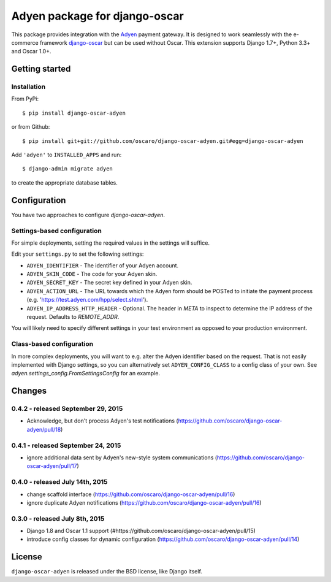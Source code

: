==============================
Adyen package for django-oscar
==============================

.. image:: https://img.shields.io/pypi/v/django-oscar-adyen.svg
    :target: https://pypi.python.org/pypi/django-oscar-adyen/
    :alt: Latest Version on PyPI

.. image:: https://img.shields.io/pypi/pyversions/django-oscar-adyen.svg
    :target: https://pypi.python.org/pypi/django-oscar-adyen/
    :alt: Supported Python versions

.. image:: https://img.shields.io/travis/oscaro/django-oscar-adyen.svg
    :target: https://travis-ci.org/oscaro/django-oscar-adyen
    :alt: TravisCI status

This package provides integration with the `Adyen`_ payment gateway. It is
designed to work seamlessly with the e-commerce framework `django-oscar`_ but
can be used without Oscar. This extension supports Django 1.7+, Python 3.3+ and
Oscar 1.0+.

.. _`Adyen`: http://www.adyen.com/
.. _`django-oscar`: https://github.com/tangentlabs/django-oscar


Getting started
===============

Installation
------------

From PyPi::

    $ pip install django-oscar-adyen

or from Github::

    $ pip install git+git://github.com/oscaro/django-oscar-adyen.git#egg=django-oscar-adyen

Add ``'adyen'`` to ``INSTALLED_APPS`` and run::

    $ django-admin migrate adyen

to create the appropriate database tables.

Configuration
=============

You have two approaches to configure `django-oscar-adyen`.

Settings-based configuration
----------------------------
For simple deployments, setting the required values in the settings will suffice.

Edit your ``settings.py`` to set the following settings:

* ``ADYEN_IDENTIFIER`` - The identifier of your Adyen account.
* ``ADYEN_SKIN_CODE`` -  The code for your Adyen skin.
* ``ADYEN_SECRET_KEY`` - The secret key defined in your Adyen skin.
* ``ADYEN_ACTION_URL`` -
  The URL towards which the Adyen form should be POSTed to initiate the payment process
  (e.g. 'https://test.adyen.com/hpp/select.shtml').
* ``ADYEN_IP_ADDRESS_HTTP_HEADER`` - Optional. The header in `META` to inspect to determine
  the IP address of the request. Defaults to `REMOTE_ADDR`.

You will likely need to specify different settings in your test environment
as opposed to your production environment.

Class-based configuration
-------------------------
In more complex deployments, you will want to e.g. alter the Adyen identifier based on
the request. That is not easily implemented with Django settings, so you can alternatively
set ``ADYEN_CONFIG_CLASS`` to a config class of your own.
See `adyen.settings_config.FromSettingsConfig` for an example.

Changes
=======

0.4.2 - released September 29, 2015
-----------------------------------
- Acknowledge, but don't process Adyen's test notifications
  (https://github.com/oscaro/django-oscar-adyen/pull/18)

0.4.1 - released September 24, 2015
-----------------------------------
- ignore additional data sent by Adyen's new-style system communications
  (https://github.com/oscaro/django-oscar-adyen/pull/17)

0.4.0 - released July 14th, 2015
--------------------------------

- change scaffold interface (https://github.com/oscaro/django-oscar-adyen/pull/16)
- ignore duplicate Adyen notifications (https://github.com/oscaro/django-oscar-adyen/pull/16)

0.3.0 - released July 8th, 2015
-------------------------------

- Django 1.8 and Oscar 1.1 support (#https://github.com/oscaro/django-oscar-adyen/pull/15)
- introduce config classes for dynamic configuration (https://github.com/oscaro/django-oscar-adyen/pull/14)


License
=======

``django-oscar-adyen`` is released under the BSD license, like Django itself.
